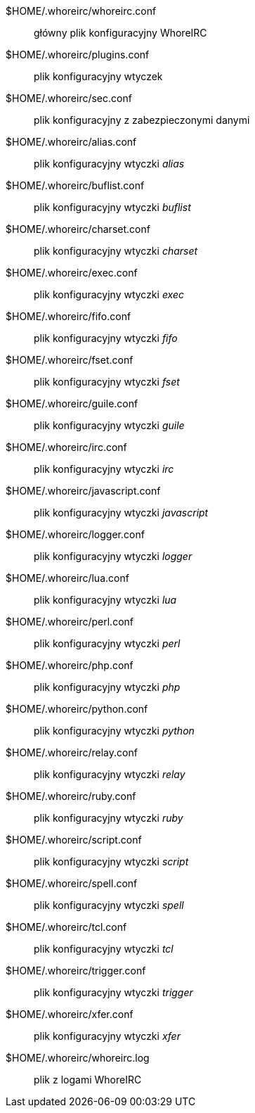 $HOME/.whoreirc/whoreirc.conf::
    główny plik konfiguracyjny WhoreIRC

$HOME/.whoreirc/plugins.conf::
    plik konfiguracyjny wtyczek

$HOME/.whoreirc/sec.conf::
    plik konfiguracyjny z zabezpieczonymi danymi

$HOME/.whoreirc/alias.conf::
    plik konfiguracyjny wtyczki _alias_

$HOME/.whoreirc/buflist.conf::
    plik konfiguracyjny wtyczki _buflist_

$HOME/.whoreirc/charset.conf::
    plik konfiguracyjny wtyczki _charset_

$HOME/.whoreirc/exec.conf::
    plik konfiguracyjny wtyczki _exec_

$HOME/.whoreirc/fifo.conf::
    plik konfiguracyjny wtyczki _fifo_

$HOME/.whoreirc/fset.conf::
    plik konfiguracyjny wtyczki _fset_

$HOME/.whoreirc/guile.conf::
    plik konfiguracyjny wtyczki _guile_

$HOME/.whoreirc/irc.conf::
    plik konfiguracyjny wtyczki _irc_

$HOME/.whoreirc/javascript.conf::
    plik konfiguracyjny wtyczki _javascript_

$HOME/.whoreirc/logger.conf::
    plik konfiguracyjny wtyczki _logger_

$HOME/.whoreirc/lua.conf::
    plik konfiguracyjny wtyczki _lua_

$HOME/.whoreirc/perl.conf::
    plik konfiguracyjny wtyczki _perl_

$HOME/.whoreirc/php.conf::
    plik konfiguracyjny wtyczki _php_

$HOME/.whoreirc/python.conf::
    plik konfiguracyjny wtyczki _python_

$HOME/.whoreirc/relay.conf::
    plik konfiguracyjny wtyczki _relay_

$HOME/.whoreirc/ruby.conf::
    plik konfiguracyjny wtyczki _ruby_

$HOME/.whoreirc/script.conf::
    plik konfiguracyjny wtyczki _script_

$HOME/.whoreirc/spell.conf::
    plik konfiguracyjny wtyczki _spell_

$HOME/.whoreirc/tcl.conf::
    plik konfiguracyjny wtyczki _tcl_

$HOME/.whoreirc/trigger.conf::
    plik konfiguracyjny wtyczki _trigger_

$HOME/.whoreirc/xfer.conf::
    plik konfiguracyjny wtyczki _xfer_

$HOME/.whoreirc/whoreirc.log::
    plik z logami WhoreIRC
